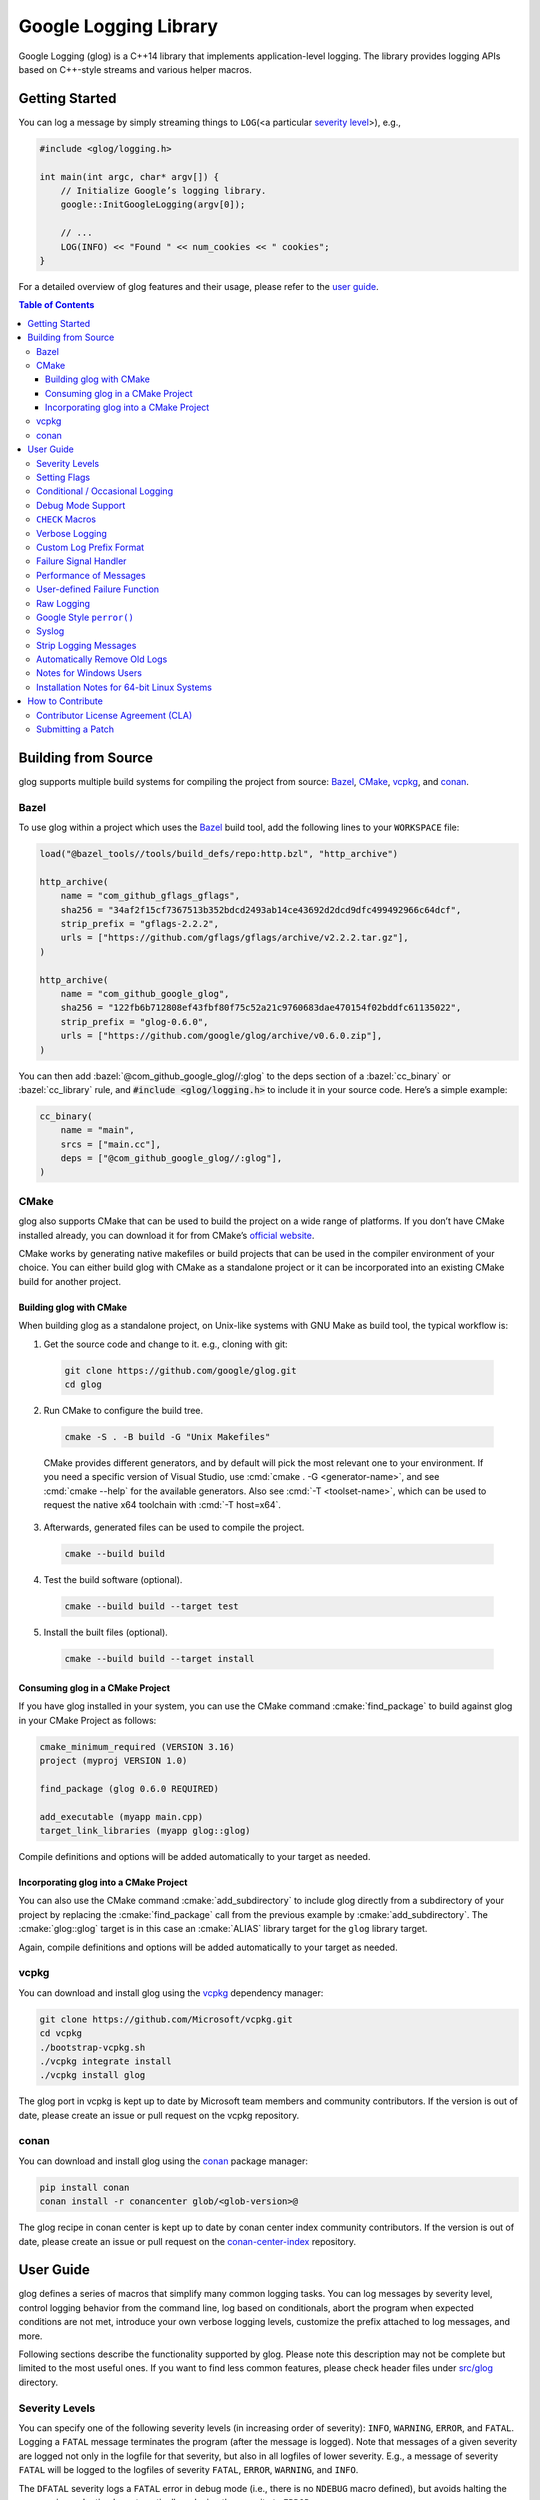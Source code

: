 Google Logging Library
======================

|Linux Github actions| |Windows Github actions| |macOS Github actions| |Codecov|

Google Logging (glog) is a C++14 library that implements application-level
logging. The library provides logging APIs based on C++-style streams and
various helper macros.

.. role:: cmake(code)
   :language: cmake

.. role:: cmd(code)
   :language: bash

.. role:: cpp(code)
   :language: cpp

.. role:: bazel(code)
   :language: starlark


Getting Started
---------------

You can log a message by simply streaming things to ``LOG``\ (<a
particular `severity level <#severity-levels>`__>), e.g.,

.. code:: cpp

   #include <glog/logging.h>

   int main(int argc, char* argv[]) {
       // Initialize Google’s logging library.
       google::InitGoogleLogging(argv[0]);

       // ...
       LOG(INFO) << "Found " << num_cookies << " cookies";
   }


For a detailed overview of glog features and their usage, please refer
to the `user guide <#user-guide>`__.

.. contents:: Table of Contents


Building from Source
--------------------

glog supports multiple build systems for compiling the project from
source: `Bazel <#bazel>`__, `CMake <#cmake>`__, `vcpkg <#vcpkg>`__, and `conan <#conan>`__.

Bazel
~~~~~

To use glog within a project which uses the
`Bazel <https://bazel.build/>`__ build tool, add the following lines to
your ``WORKSPACE`` file:

.. code:: bazel

   load("@bazel_tools//tools/build_defs/repo:http.bzl", "http_archive")

   http_archive(
       name = "com_github_gflags_gflags",
       sha256 = "34af2f15cf7367513b352bdcd2493ab14ce43692d2dcd9dfc499492966c64dcf",
       strip_prefix = "gflags-2.2.2",
       urls = ["https://github.com/gflags/gflags/archive/v2.2.2.tar.gz"],
   )

   http_archive(
       name = "com_github_google_glog",
       sha256 = "122fb6b712808ef43fbf80f75c52a21c9760683dae470154f02bddfc61135022",
       strip_prefix = "glog-0.6.0",
       urls = ["https://github.com/google/glog/archive/v0.6.0.zip"],
   )

You can then add :bazel:`@com_github_google_glog//:glog` to the deps section
of a :bazel:`cc_binary` or :bazel:`cc_library` rule, and :code:`#include
<glog/logging.h>` to include it in your source code. Here’s a simple example:

.. code:: bazel

   cc_binary(
       name = "main",
       srcs = ["main.cc"],
       deps = ["@com_github_google_glog//:glog"],
   )

CMake
~~~~~

glog also supports CMake that can be used to build the project on a wide
range of platforms. If you don’t have CMake installed already, you can
download it for from CMake’s `official
website <http://www.cmake.org>`__.

CMake works by generating native makefiles or build projects that can be
used in the compiler environment of your choice. You can either build
glog with CMake as a standalone project or it can be incorporated into
an existing CMake build for another project.

Building glog with CMake
^^^^^^^^^^^^^^^^^^^^^^^^

When building glog as a standalone project, on Unix-like systems with
GNU Make as build tool, the typical workflow is:

1. Get the source code and change to it. e.g., cloning with git:

  .. code:: bash

     git clone https://github.com/google/glog.git
     cd glog

2. Run CMake to configure the build tree.

  .. code:: bash

     cmake -S . -B build -G "Unix Makefiles"

  CMake provides different generators, and by default will pick the most
  relevant one to your environment. If you need a specific version of Visual
  Studio, use :cmd:`cmake . -G <generator-name>`, and see :cmd:`cmake --help`
  for the available generators. Also see :cmd:`-T <toolset-name>`, which can
  be used to request the native x64 toolchain with :cmd:`-T host=x64`.

3. Afterwards, generated files can be used to compile the project.

  .. code:: bash

     cmake --build build

4. Test the build software (optional).

  .. code:: bash

     cmake --build build --target test

5. Install the built files (optional).

  .. code:: bash

     cmake --build build --target install

Consuming glog in a CMake Project
^^^^^^^^^^^^^^^^^^^^^^^^^^^^^^^^^

If you have glog installed in your system, you can use the CMake command
:cmake:`find_package` to build against glog in your CMake Project as follows:

.. code:: cmake

   cmake_minimum_required (VERSION 3.16)
   project (myproj VERSION 1.0)

   find_package (glog 0.6.0 REQUIRED)

   add_executable (myapp main.cpp)
   target_link_libraries (myapp glog::glog)

Compile definitions and options will be added automatically to your
target as needed.

Incorporating glog into a CMake Project
^^^^^^^^^^^^^^^^^^^^^^^^^^^^^^^^^^^^^^^

You can also use the CMake command :cmake:`add_subdirectory` to include glog
directly from a subdirectory of your project by replacing the
:cmake:`find_package` call from the previous example by
:cmake:`add_subdirectory`. The :cmake:`glog::glog` target is in this case an
:cmake:`ALIAS` library target for the ``glog`` library target.

Again, compile definitions and options will be added automatically to
your target as needed.

vcpkg
~~~~~

You can download and install glog using the `vcpkg
<https://github.com/Microsoft/vcpkg>`__ dependency manager:

.. code:: bash

   git clone https://github.com/Microsoft/vcpkg.git
   cd vcpkg
   ./bootstrap-vcpkg.sh
   ./vcpkg integrate install
   ./vcpkg install glog

The glog port in vcpkg is kept up to date by Microsoft team members and
community contributors. If the version is out of date, please create an
issue or pull request on the vcpkg repository.

conan
~~~~~

You can download and install glog using the `conan
<https://conan.io>`__ package manager:

.. code:: bash

   pip install conan
   conan install -r conancenter glob/<glob-version>@

The glog recipe in conan center is kept up to date by conan center index community
contributors. If the version is out of date, please create an
issue or pull request on the `conan-center-index
<https://github.com/conan-io/conan-center-index>`__ repository.

User Guide
----------

glog defines a series of macros that simplify many common logging tasks.
You can log messages by severity level, control logging behavior from
the command line, log based on conditionals, abort the program when
expected conditions are not met, introduce your own verbose logging
levels, customize the prefix attached to log messages, and more.

Following sections describe the functionality supported by glog. Please note
this description may not be complete but limited to the most useful ones. If you
want to find less common features, please check header files under `src/glog
<src/glog>`__ directory.

Severity Levels
~~~~~~~~~~~~~~~

You can specify one of the following severity levels (in increasing
order of severity): ``INFO``, ``WARNING``, ``ERROR``, and ``FATAL``.
Logging a ``FATAL`` message terminates the program (after the message is
logged). Note that messages of a given severity are logged not only in
the logfile for that severity, but also in all logfiles of lower
severity. E.g., a message of severity ``FATAL`` will be logged to the
logfiles of severity ``FATAL``, ``ERROR``, ``WARNING``, and ``INFO``.

The ``DFATAL`` severity logs a ``FATAL`` error in debug mode (i.e.,
there is no ``NDEBUG`` macro defined), but avoids halting the program in
production by automatically reducing the severity to ``ERROR``.

Unless otherwise specified, glog writes to the filename
``/tmp/\<program name\>.\<hostname\>.\<user name\>.log.\<severity level\>.\<date\>-\<time\>.\<pid\>``
(e.g.,
``/tmp/hello_world.example.com.hamaji.log.INFO.20080709-222411.10474``).
By default, glog copies the log messages of severity level ``ERROR`` or
``FATAL`` to standard error (``stderr``) in addition to log files.

Setting Flags
~~~~~~~~~~~~~

Several flags influence glog’s output behavior. If the `Google gflags library
<https://github.com/gflags/gflags>`__ is installed on your machine, the build
system will automatically detect and use it, allowing you to pass flags on the
command line. For example, if you want to turn the flag :cmd:`--logtostderr` on,
you can start your application with the following command line:

.. code:: bash

   ./your_application --logtostderr=1

If the Google gflags library isn’t installed, you set flags via
environment variables, prefixing the flag name with ``GLOG_``, e.g.,

.. code:: bash

   GLOG_logtostderr=1 ./your_application

The following flags are most commonly used:

``logtostderr`` (``bool``, default=\ ``false``)
   Log messages to ``stderr`` instead of logfiles. Note: you can set
   binary flags to ``true`` by specifying ``1``, ``true``, or ``yes``
   (case insensitive). Also, you can set binary flags to ``false`` by
   specifying ``0``, ``false``, or ``no`` (again, case insensitive).

``stderrthreshold`` (``int``, default=2, which is ``ERROR``)
   Copy log messages at or above this level to stderr in addition to
   logfiles. The numbers of severity levels ``INFO``, ``WARNING``,
   ``ERROR``, and ``FATAL`` are 0, 1, 2, and 3, respectively.

``minloglevel`` (``int``, default=0, which is ``INFO``)
   Log messages at or above this level. Again, the numbers of severity
   levels ``INFO``, ``WARNING``, ``ERROR``, and ``FATAL`` are 0, 1, 2,
   and 3, respectively.

``log_dir`` (``string``, default="")
   If specified, logfiles are written into this directory instead of the
   default logging directory.

``v`` (``int``, default=0)
   Show all ``VLOG(m)`` messages for ``m`` less or equal the value of
   this flag. Overridable by :cmd:`--vmodule`. See `the section about
   verbose logging <#verbose-logging>`__ for more detail.

``vmodule`` (``string``, default="")
   Per-module verbose level. The argument has to contain a
   comma-separated list of <module name>=<log level>. <module name> is a
   glob pattern (e.g., ``gfs*`` for all modules whose name starts with
   "gfs"), matched against the filename base (that is, name ignoring
   .cc/.h./-inl.h). <log level> overrides any value given by :cmd:`--v`.
   See also `the section about verbose logging <#verbose-logging>`__.

There are some other flags defined in logging.cc. Please grep the source
code for ``DEFINE_`` to see a complete list of all flags.

You can also modify flag values in your program by modifying global
variables ``FLAGS_*`` . Most settings start working immediately after
you update ``FLAGS_*`` . The exceptions are the flags related to
destination files. For example, you might want to set ``FLAGS_log_dir``
before calling :cpp:`google::InitGoogleLogging` . Here is an example:

.. code:: cpp

   LOG(INFO) << "file";
   // Most flags work immediately after updating values.
   FLAGS_logtostderr = 1;
   LOG(INFO) << "stderr";
   FLAGS_logtostderr = 0;
   // This won’t change the log destination. If you want to set this
   // value, you should do this before google::InitGoogleLogging .
   FLAGS_log_dir = "/some/log/directory";
   LOG(INFO) << "the same file";

Conditional / Occasional Logging
~~~~~~~~~~~~~~~~~~~~~~~~~~~~~~~~

Sometimes, you may only want to log a message under certain conditions.
You can use the following macros to perform conditional logging:

.. code:: cpp

   LOG_IF(INFO, num_cookies > 10) << "Got lots of cookies";

The "Got lots of cookies" message is logged only when the variable
``num_cookies`` exceeds 10. If a line of code is executed many times, it
may be useful to only log a message at certain intervals. This kind of
logging is most useful for informational messages.

.. code:: cpp

   LOG_EVERY_N(INFO, 10) << "Got the " << google::COUNTER << "th cookie";

The above line outputs a log messages on the 1st, 11th, 21st, ... times
it is executed. Note that the special ``google::COUNTER`` value is used
to identify which repetition is happening.

You can combine conditional and occasional logging with the following
macro.

.. code:: cpp

   LOG_IF_EVERY_N(INFO, (size > 1024), 10) << "Got the " << google::COUNTER
                                           << "th big cookie";

Instead of outputting a message every nth time, you can also limit the
output to the first n occurrences:

.. code:: cpp

   LOG_FIRST_N(INFO, 20) << "Got the " << google::COUNTER << "th cookie";

Outputs log messages for the first 20 times it is executed. Again, the
``google::COUNTER`` identifier indicates which repetition is happening.

Other times, it is desired to only log a message periodically based on a time.
So for example, to log a message every 10ms:

.. code:: cpp

   LOG_EVERY_T(INFO, 0.01) << "Got a cookie";

Or every 2.35s:

.. code:: cpp

   LOG_EVERY_T(INFO, 2.35) << "Got a cookie";

Debug Mode Support
~~~~~~~~~~~~~~~~~~

Special "debug mode" logging macros only have an effect in debug mode
and are compiled away to nothing for non-debug mode compiles. Use these
macros to avoid slowing down your production application due to
excessive logging.

.. code:: cpp

   DLOG(INFO) << "Found cookies";
   DLOG_IF(INFO, num_cookies > 10) << "Got lots of cookies";
   DLOG_EVERY_N(INFO, 10) << "Got the " << google::COUNTER << "th cookie";


``CHECK`` Macros
~~~~~~~~~~~~~~~~

It is a good practice to check expected conditions in your program
frequently to detect errors as early as possible. The ``CHECK`` macro
provides the ability to abort the application when a condition is not
met, similar to the ``assert`` macro defined in the standard C library.

``CHECK`` aborts the application if a condition is not true. Unlike
``assert``, it is \*not\* controlled by ``NDEBUG``, so the check will be
executed regardless of compilation mode. Therefore, ``fp->Write(x)`` in
the following example is always executed:

.. code:: cpp

   CHECK(fp->Write(x) == 4) << "Write failed!";

There are various helper macros for equality/inequality checks -
``CHECK_EQ``, ``CHECK_NE``, ``CHECK_LE``, ``CHECK_LT``, ``CHECK_GE``,
and ``CHECK_GT``. They compare two values, and log a ``FATAL`` message
including the two values when the result is not as expected. The values
must have :cpp:`operator<<(ostream, ...)` defined.

You may append to the error message like so:

.. code:: cpp

   CHECK_NE(1, 2) << ": The world must be ending!";

We are very careful to ensure that each argument is evaluated exactly
once, and that anything which is legal to pass as a function argument is
legal here. In particular, the arguments may be temporary expressions
which will end up being destroyed at the end of the apparent statement,
for example:

.. code:: cpp

   CHECK_EQ(string("abc")[1], ’b’);

The compiler reports an error if one of the arguments is a pointer and the other
is :cpp:`nullptr`. To work around this, simply :cpp:`static_cast` :cpp:`nullptr` to
the type of the desired pointer.

.. code:: cpp

   CHECK_EQ(some_ptr, static_cast<SomeType*>(nullptr));

Better yet, use the ``CHECK_NOTNULL`` macro:

.. code:: cpp

   CHECK_NOTNULL(some_ptr);
   some_ptr->DoSomething();

Since this macro returns the given pointer, this is very useful in
constructor initializer lists.

.. code:: cpp

   struct S {
       S(Something* ptr) : ptr_(CHECK_NOTNULL(ptr)) {}
       Something* ptr_;
   };

Note that you cannot use this macro as a C++ stream due to this feature.
Please use ``CHECK_EQ`` described above to log a custom message before
aborting the application.

If you are comparing C strings (:cpp:`char *`), a handy set of macros performs
case sensitive as well as case insensitive comparisons - ``CHECK_STREQ``,
``CHECK_STRNE``, ``CHECK_STRCASEEQ``, and ``CHECK_STRCASENE``. The CASE versions
are case-insensitive. You can safely pass :cpp:`nullptr` pointers for this macro. They
treat :cpp:`nullptr` and any non-:cpp:`nullptr` string as not equal. Two :cpp:`nullptr`\
s are equal.

Note that both arguments may be temporary strings which are destructed
at the end of the current "full expression" (e.g.,
:cpp:`CHECK_STREQ(Foo().c_str(), Bar().c_str())` where ``Foo`` and ``Bar``
return C++’s :cpp:`std::string`).

The ``CHECK_DOUBLE_EQ`` macro checks the equality of two floating point
values, accepting a small error margin. ``CHECK_NEAR`` accepts a third
floating point argument, which specifies the acceptable error margin.

Verbose Logging
~~~~~~~~~~~~~~~

When you are chasing difficult bugs, thorough log messages are very useful.
However, you may want to ignore too verbose messages in usual development. For
such verbose logging, glog provides the ``VLOG`` macro, which allows you to
define your own numeric logging levels. The :cmd:`--v` command line option
controls which verbose messages are logged:

.. code:: cpp

   VLOG(1) << "I’m printed when you run the program with --v=1 or higher";
   VLOG(2) << "I’m printed when you run the program with --v=2 or higher";

With ``VLOG``, the lower the verbose level, the more likely messages are to be
logged. For example, if :cmd:`--v==1`, ``VLOG(1)`` will log, but ``VLOG(2)``
will not log. This is opposite of the severity level, where ``INFO`` is 0, and
``ERROR`` is 2. :cmd:`--minloglevel` of 1 will log ``WARNING`` and above. Though
you can specify any integers for both ``VLOG`` macro and :cmd:`--v` flag, the
common values for them are small positive integers. For example, if you write
``VLOG(0)``, you should specify :cmd:`--v=-1` or lower to silence it. This is
less useful since we may not want verbose logs by default in most cases. The
``VLOG`` macros always log at the ``INFO`` log level (when they log at all).

Verbose logging can be controlled from the command line on a per-module
basis:

.. code:: bash

   --vmodule=mapreduce=2,file=1,gfs*=3 --v=0

will:

(a) Print ``VLOG(2)`` and lower messages from mapreduce.{h,cc}
(b) Print ``VLOG(1)`` and lower messages from file.{h,cc}
(c) Print ``VLOG(3)`` and lower messages from files prefixed with "gfs"
(d) Print ``VLOG(0)`` and lower messages from elsewhere

The wildcarding functionality shown by (c) supports both ’*’ (matches 0
or more characters) and ’?’ (matches any single character) wildcards.
Please also check the section about `command line flags <#setting-flags>`__.

There’s also ``VLOG_IS_ON(n)`` "verbose level" condition macro. This
macro returns true when the :cmd:`--v` is equal or greater than ``n``. To
be used as

.. code:: cpp

   if (VLOG_IS_ON(2)) {
       // do some logging preparation and logging
       // that can’t be accomplished with just VLOG(2) << ...;
   }

Verbose level condition macros ``VLOG_IF``, ``VLOG_EVERY_N`` and
``VLOG_IF_EVERY_N`` behave analogous to ``LOG_IF``, ``LOG_EVERY_N``,
``LOF_IF_EVERY``, but accept a numeric verbosity level as opposed to a
severity level.

.. code:: cpp

   VLOG_IF(1, (size > 1024))
      << "I’m printed when size is more than 1024 and when you run the "
         "program with --v=1 or more";
   VLOG_EVERY_N(1, 10)
      << "I’m printed every 10th occurrence, and when you run the program "
         "with --v=1 or more. Present occurence is " << google::COUNTER;
   VLOG_IF_EVERY_N(1, (size > 1024), 10)
      << "I’m printed on every 10th occurence of case when size is more "
         " than 1024, when you run the program with --v=1 or more. ";
         "Present occurence is " << google::COUNTER;


Custom Log Prefix Format
~~~~~~~~~~~~~~~~~~~~~~~~

glog supports changing the format of the prefix attached to log messages by
receiving a user-provided callback to be used to generate such strings.

For each log entry, the callback will be invoked with a ``LogMessageInfo``
struct containing the severity, filename, line number, thread ID, and time of
the event. It will also be given a reference to the output stream, whose
contents will be prepended to the actual message in the final log line.

For example:

.. code:: cpp

    /* This function writes a prefix that matches glog's default format.
     * (The third parameter can be used to receive user-supplied data, and is
     * nullptr by default.)
     */
    void CustomPrefix(std::ostream &s, const LogMessageInfo &l, void*) {
       s << l.severity[0]
       << setw(4) << 1900 + l.time.year()
       << setw(2) << 1 + l.time.month()
       << setw(2) << l.time.day()
       << ' '
       << setw(2) << l.time.hour() << ':'
       << setw(2) << l.time.min()  << ':'
       << setw(2) << l.time.sec() << "."
       << setw(6) << l.time.usec()
       << ' '
       << setfill(' ') << setw(5)
       << l.thread_id << setfill('0')
       << ' '
       << l.filename << ':' << l.line_number << "]";
    }


To enable the use of ``CustomPrefix()``, simply give glog a pointer to it
during initialization: ``InitGoogleLogging(argv[0], &CustomPrefix);``.

Optionally, ``InitGoogleLogging()`` takes a third argument of type  ``void*``
to pass on to the callback function.

Failure Signal Handler
~~~~~~~~~~~~~~~~~~~~~~

The library provides a convenient signal handler that will dump useful
information when the program crashes on certain signals such as ``SIGSEGV``. The
signal handler can be installed by :cpp:`google::InstallFailureSignalHandler()`.
The following is an example of output from the signal handler.

::

   *** Aborted at 1225095260 (unix time) try "date -d @1225095260" if you are using GNU date ***
   *** SIGSEGV (@0x0) received by PID 17711 (TID 0x7f893090a6f0) from PID 0; stack trace: ***
   PC: @           0x412eb1 TestWaitingLogSink::send()
       @     0x7f892fb417d0 (unknown)
       @           0x412eb1 TestWaitingLogSink::send()
       @     0x7f89304f7f06 google::LogMessage::SendToLog()
       @     0x7f89304f35af google::LogMessage::Flush()
       @     0x7f89304f3739 google::LogMessage::~LogMessage()
       @           0x408cf4 TestLogSinkWaitTillSent()
       @           0x4115de main
       @     0x7f892f7ef1c4 (unknown)
       @           0x4046f9 (unknown)

By default, the signal handler writes the failure dump to the standard
error. You can customize the destination by :cpp:`InstallFailureWriter()`.

Performance of Messages
~~~~~~~~~~~~~~~~~~~~~~~

The conditional logging macros provided by glog (e.g., ``CHECK``,
``LOG_IF``, ``VLOG``, etc.) are carefully implemented and don’t execute
the right hand side expressions when the conditions are false. So, the
following check may not sacrifice the performance of your application.

.. code:: cpp

   CHECK(obj.ok) << obj.CreatePrettyFormattedStringButVerySlow();

User-defined Failure Function
~~~~~~~~~~~~~~~~~~~~~~~~~~~~~

``FATAL`` severity level messages or unsatisfied ``CHECK`` condition
terminate your program. You can change the behavior of the termination
by :cpp:`InstallFailureFunction`.

.. code:: cpp

   void YourFailureFunction() {
     // Reports something...
     exit(EXIT_FAILURE);
   }

   int main(int argc, char* argv[]) {
     google::InstallFailureFunction(&YourFailureFunction);
   }

By default, glog tries to dump stacktrace and makes the program exit
with status 1. The stacktrace is produced only when you run the program
on an architecture for which glog supports stack tracing (as of
September 2008, glog supports stack tracing for x86 and x86_64).

Raw Logging
~~~~~~~~~~~

The header file ``<glog/raw_logging.h>`` can be used for thread-safe logging,
which does not allocate any memory or acquire any locks. Therefore, the macros
defined in this header file can be used by low-level memory allocation and
synchronization code. Please check `src/glog/raw_logging.h.in
<src/glog/raw_logging.h.in>`__ for detail.

Google Style ``perror()``
~~~~~~~~~~~~~~~~~~~~~~~~~

``PLOG()`` and ``PLOG_IF()`` and ``PCHECK()`` behave exactly like their
``LOG*`` and ``CHECK`` equivalents with the addition that they append a
description of the current state of errno to their output lines. E.g.

.. code:: cpp

   PCHECK(write(1, nullptr, 2) >= 0) << "Write nullptr failed";

This check fails with the following error message.

::

   F0825 185142 test.cc:22] Check failed: write(1, nullptr, 2) >= 0 Write nullptr failed: Bad address [14]

Syslog
~~~~~~

``SYSLOG``, ``SYSLOG_IF``, and ``SYSLOG_EVERY_N`` macros are available.
These log to syslog in addition to the normal logs. Be aware that
logging to syslog can drastically impact performance, especially if
syslog is configured for remote logging! Make sure you understand the
implications of outputting to syslog before you use these macros. In
general, it’s wise to use these macros sparingly.

Strip Logging Messages
~~~~~~~~~~~~~~~~~~~~~~

Strings used in log messages can increase the size of your binary and
present a privacy concern. You can therefore instruct glog to remove all
strings which fall below a certain severity level by using the
``GOOGLE_STRIP_LOG`` macro:

If your application has code like this:

.. code:: cpp

   #define GOOGLE_STRIP_LOG 1    // this must go before the #include!
   #include <glog/logging.h>

The compiler will remove the log messages whose severities are less than
the specified integer value. Since ``VLOG`` logs at the severity level
``INFO`` (numeric value ``0``), setting ``GOOGLE_STRIP_LOG`` to 1 or
greater removes all log messages associated with ``VLOG``\ s as well as
``INFO`` log statements.

Automatically Remove Old Logs
~~~~~~~~~~~~~~~~~~~~~~~~~~~~~

To enable the log cleaner:

.. code:: cpp

   google::EnableLogCleaner(3); // keep your logs for 3 days

And then glog will check if there are overdue logs whenever a flush is
performed. In this example, any log file from your project whose last
modified time is greater than 3 days will be unlink()ed.

This feature can be disabled at any time (if it has been enabled)

.. code:: cpp

   google::DisableLogCleaner();

Notes for Windows Users
~~~~~~~~~~~~~~~~~~~~~~~

glog defines a severity level ``ERROR``, which is also defined in
``windows.h`` . You can make glog not define ``INFO``, ``WARNING``,
``ERROR``, and ``FATAL`` by defining ``GLOG_NO_ABBREVIATED_SEVERITIES``
before including ``glog/logging.h`` . Even with this macro, you can
still use the iostream like logging facilities:

.. code:: cpp

   #define GLOG_NO_ABBREVIATED_SEVERITIES
   #include <windows.h>
   #include <glog/logging.h>

   // ...

   LOG(ERROR) << "This should work";
   LOG_IF(ERROR, x > y) << "This should be also OK";

However, you cannot use ``INFO``, ``WARNING``, ``ERROR``, and ``FATAL``
anymore for functions defined in ``glog/logging.h`` .

.. code:: cpp

   #define GLOG_NO_ABBREVIATED_SEVERITIES
   #include <windows.h>
   #include <glog/logging.h>

   // ...

   // This won’t work.
   // google::FlushLogFiles(google::ERROR);

   // Use this instead.
   google::FlushLogFiles(google::GLOG_ERROR);

If you don’t need ``ERROR`` defined by ``windows.h``, there are a couple
of more workarounds which sometimes don’t work:

-  ``#define WIN32_LEAN_AND_MEAN`` or ``NOGDI`` **before** you
   ``#include windows.h``.
-  ``#undef ERROR`` **after** you ``#include windows.h`` .

See `this
issue <http://code.google.com/p/google-glog/issues/detail?id=33>`__ for
more detail.


Installation Notes for 64-bit Linux Systems
~~~~~~~~~~~~~~~~~~~~~~~~~~~~~~~~~~~~~~~~~~~

The glibc built-in stack-unwinder on 64-bit systems has some problems with glog.
(In particular, if you are using :cpp:`InstallFailureSignalHandler()`, the
signal may be raised in the middle of malloc, holding some malloc-related locks
when they invoke the stack unwinder. The built-in stack unwinder may call malloc
recursively, which may require the thread to acquire a lock it already holds:
deadlock.)

For that reason, if you use a 64-bit system and you need
:cpp:`InstallFailureSignalHandler()`, we strongly recommend you install
``libunwind`` before trying to configure or install google glog.
libunwind can be found
`here <http://download.savannah.nongnu.org/releases/libunwind/libunwind-snap-070410.tar.gz>`__.

Even if you already have ``libunwind`` installed, you will probably
still need to install from the snapshot to get the latest version.

Caution: if you install libunwind from the URL above, be aware that you
may have trouble if you try to statically link your binary with glog:
that is, if you link with ``gcc -static -lgcc_eh ...``. This is because
both ``libunwind`` and ``libgcc`` implement the same C++ exception
handling APIs, but they implement them differently on some platforms.
This is not likely to be a problem on ia64, but may be on x86-64.

Also, if you link binaries statically, make sure that you add
:cmd:`-Wl,--eh-frame-hdr` to your linker options. This is required so that
``libunwind`` can find the information generated by the compiler required for
stack unwinding.

Using :cmd:`-static` is rare, though, so unless you know this will affect you it
probably won’t.

If you cannot or do not wish to install libunwind, you can still try to
use two kinds of stack-unwinder: 1. glibc built-in stack-unwinder and 2.
frame pointer based stack-unwinder.

1. As we already mentioned, glibc’s unwinder has a deadlock issue.
   However, if you don’t use :cpp:`InstallFailureSignalHandler()` or you
   don’t worry about the rare possibilities of deadlocks, you can use
   this stack-unwinder. If you specify no options and ``libunwind``
   isn’t detected on your system, the configure script chooses this
   unwinder by default.

2. The frame pointer based stack unwinder requires that your
   application, the glog library, and system libraries like libc, all be
   compiled with a frame pointer. This is *not* the default for x86-64.


How to Contribute
-----------------

We’d love to accept your patches and contributions to this project.
There are a just a few small guidelines you need to follow.

Contributor License Agreement (CLA)
~~~~~~~~~~~~~~~~~~~~~~~~~~~~~~~~~~~

Contributions to any Google project must be accompanied by a Contributor
License Agreement. This is not a copyright **assignment**, it simply
gives Google permission to use and redistribute your contributions as
part of the project.

* If you are an individual writing original source code and you’re sure
  you own the intellectual property, then you’ll need to sign an
  `individual
  CLA <https://developers.google.com/open-source/cla/individual>`__.
* If you work for a company that wants to allow you to contribute your
  work, then you’ll need to sign a `corporate
  CLA <https://developers.google.com/open-source/cla/corporate>`__.

You generally only need to submit a CLA once, so if you’ve already
submitted one (even if it was for a different project), you probably
don’t need to do it again.

Once your CLA is submitted (or if you already submitted one for another
Google project), make a commit adding yourself to the
`AUTHORS <./AUTHORS>`__ and `CONTRIBUTORS <./CONTRIBUTORS>`__ files. This
commit can be part of your first `pull
request <https://help.github.com/articles/creating-a-pull-request>`__.

Submitting a Patch
~~~~~~~~~~~~~~~~~~

1. It’s generally best to start by opening a new issue describing the
   bug or feature you’re intending to fix. Even if you think it’s
   relatively minor, it’s helpful to know what people are working on.
   Mention in the initial issue that you are planning to work on that
   bug or feature so that it can be assigned to you.
2. Follow the normal process of
   `forking <https://help.github.com/articles/fork-a-repo>`__ the
   project, and setup a new branch to work in. It’s important that each
   group of changes be done in separate branches in order to ensure that
   a pull request only includes the commits related to that bug or
   feature.
3. Do your best to have `well-formed commit
   messages <http://tbaggery.com/2008/04/19/a-note-about-git-commit-messages.html>`__
   for each change. This provides consistency throughout the project,
   and ensures that commit messages are able to be formatted properly by
   various git tools.
4. Finally, push the commits to your fork and submit a `pull
   request <https://help.github.com/articles/creating-a-pull-request>`__.


.. |Linux Github actions| image:: https://github.com/google/glog/actions/workflows/linux.yml/badge.svg
   :target: https://github.com/google/glog/actions
.. |Windows Github actions| image:: https://github.com/google/glog/actions/workflows/windows.yml/badge.svg
   :target: https://github.com/google/glog/actions
.. |macOS Github actions| image:: https://github.com/google/glog/actions/workflows/macos.yml/badge.svg
   :target: https://github.com/google/glog/actions
.. |Codecov| image:: https://codecov.io/gh/google/glog/branch/master/graph/badge.svg?token=8an420vNju
   :target: https://codecov.io/gh/google/glog
